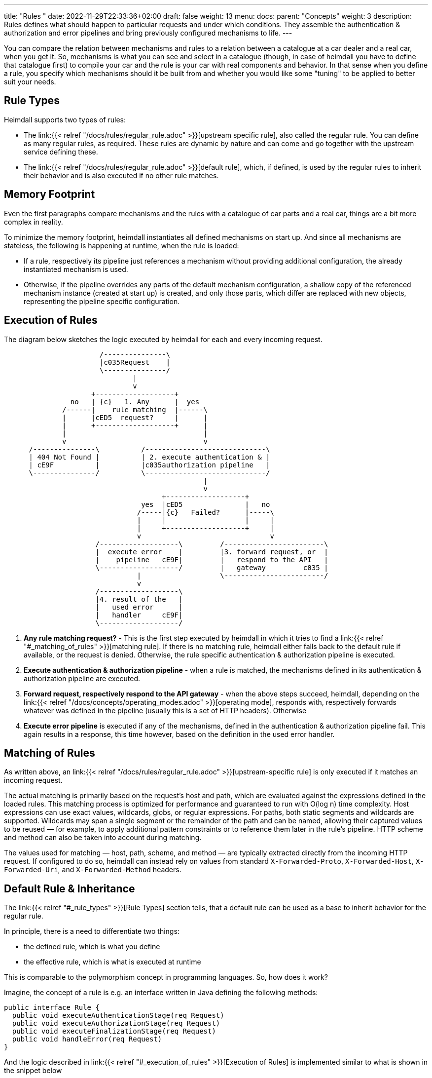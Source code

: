 ---
title: "Rules "
date: 2022-11-29T22:33:36+02:00
draft: false
weight: 13
menu:
  docs:
    parent: "Concepts"
    weight: 3
description: Rules defines what should happen to particular requests and under which conditions. They assemble the authentication & authorization and error pipelines and bring previously configured mechanisms to life.
---

:toc:

You can compare the relation between mechanisms and rules to a relation between a catalogue at a car dealer and a real car, when you get it. So, mechanisms is what you can see and select in a catalogue (though, in case of heimdall you have to define that catalogue first) to compile your car and the rule is your car with real components and behavior. In that sense when you define a rule, you specify which mechanisms should it be built from and whether you would like some "tuning" to be applied to better suit your needs.

== Rule Types

Heimdall supports two types of rules:

* The link:{{< relref "/docs/rules/regular_rule.adoc" >}}[upstream specific rule], also called the regular rule. You can define as many regular rules, as required. These rules are dynamic by nature and can come and go together with the upstream service defining these.
* The link:{{< relref "/docs/rules/regular_rule.adoc" >}}[default rule], which, if defined, is used by the regular rules to inherit their behavior and is also executed if no other rule matches.

== Memory Footprint

Even the first paragraphs compare mechanisms and the rules with a catalogue of car parts and a real car, things are a bit more complex in reality.

To minimize the memory footprint, heimdall instantiates all defined mechanisms on start up. And since all mechanisms are stateless, the following is happening at runtime, when the rule is loaded:

* If a rule, respectively its pipeline just references a mechanism without providing additional configuration, the already instantiated mechanism is used.
* Otherwise, if the pipeline overrides any parts of the default mechanism configuration, a shallow copy of the referenced mechanism instance (created at start up) is created, and only those parts, which differ are replaced with new objects, representing the pipeline specific configuration.

== Execution of Rules

The diagram below sketches the logic executed by heimdall for each and every incoming request.

[ditaa, format=svg]
....
                       /---------------\
                       |c035Request    |
                       \---------------/
                               |
                               v
                     +-------------------+
                no   | {c}   1. Any      |  yes
              /------|    rule matching  |------\
              |      |cED5  request?     |      |
              |      +-------------------+      |
              |                                 |
              v                                 v
      /---------------\          /-----------------------------\
      | 404 Not Found |          | 2. execute authentication & |
      | cE9F          |          |c035authorization pipeline   |
      \---------------/          \-----------------------------/
                                                |
                                                v
                                      +-------------------+
                                 yes  |cED5               |   no
                                /-----|{c}   Failed?      |-----\
                                |     |                   |     |
                                |     +-------------------+     |
                                v                               v
                      /-------------------\         /------------------------\
                      |  execute error    |         |3. forward request, or  |
                      |    pipeline   cE9F|         |   respond to the API   |
                      \-------------------/         |   gateway         c035 |
                                |                   \------------------------/
                                v
                      /-------------------\
                      |4. result of the   |
                      |   used error      |
                      |   handler     cE9F|
                      \-------------------/
....

. *Any rule matching request?* - This is the first step executed by heimdall in which it tries to find a link:{{< relref "#_matching_of_rules" >}}[matching rule]. If there is no matching rule, heimdall either falls back to the default rule if available, or the request is denied. Otherwise, the rule specific authentication & authorization pipeline is executed.
. *Execute authentication & authorization pipeline* - when a rule is matched, the mechanisms defined in its authentication & authorization pipeline are executed.
. *Forward request, respectively respond to the API gateway* - when the above steps succeed, heimdall, depending on the link:{{< relref "/docs/concepts/operating_modes.adoc" >}}[operating mode], responds with, respectively forwards whatever was defined in the pipeline (usually this is a set of HTTP headers). Otherwise
. *Execute error pipeline* is executed if any of the mechanisms, defined in the authentication & authorization pipeline fail. This again results in a response, this time however, based on the definition in the used error handler.

== Matching of Rules

As written above, an link:{{< relref "/docs/rules/regular_rule.adoc" >}}[upstream-specific rule] is only executed if it matches an incoming request.

The actual matching is primarily based on the request’s host and path, which are evaluated against the expressions defined in the loaded rules. This matching process is optimized for performance and guaranteed to run with O(log n) time complexity. Host expressions can use exact values, wildcards, globs, or regular expressions. For paths, both static segments and wildcards are supported. Wildcards may span a single segment or the remainder of the path and can be named, allowing their captured values to be reused — for example, to apply additional pattern constraints or to reference them later in the rule's pipeline. HTTP scheme and method can also be taken into account during matching.

The values used for matching — host, path, scheme, and method — are typically extracted directly from the incoming HTTP request. If configured to do so, heimdall can instead rely on values from standard `X-Forwarded-Proto`, `X-Forwarded-Host`, `X-Forwarded-Uri`, and `X-Forwarded-Method` headers.


== Default Rule & Inheritance

The link:{{< relref "#_rule_types" >}}[Rule Types] section tells, that a default rule can be used as a base to inherit behavior for the regular rule.

In principle, there is a need to differentiate two things:

* the defined rule, which is what you define
* the effective rule, which is what is executed at runtime

This is comparable to the polymorphism concept in programming languages. So, how does it work?

Imagine, the concept of a rule is e.g. an interface written in Java defining the following methods:

[source, java]
----
public interface Rule {
  public void executeAuthenticationStage(req Request)
  public void executeAuthorizationStage(req Request)
  public void executeFinalizationStage(req Request)
  public void handleError(req Request)
}
----

And the logic described in link:{{< relref "#_execution_of_rules" >}}[Execution of Rules] is implemented similar to what is shown in the snippet below

[source, java]
----
Rule rule = findMatchingRule(req)
if (rule == null) {
  throw new NotFoundError()
}

try {
  // execution of the authentication & authorization pipeline
  rule.executeAuthenticationStage(req)
  rule.executeAuthorizationStage(req)
  rule.executeFinalizationStage(req)

  // further logic related to response creation
} catch(Exception e) {
  // execution of the error pipeline
  rule.handleError(req)

  // further logic related to response creation
}
----

with `findMatchingRule` returning a specific instance of a class implementing our `Rule` interface matching the request.

Since there is some default behavior in place, like error handling, if the error pipeline is empty, and some stages of the authentication & authorization pipeline is optional, internally, there is some kind of base rule in place, all other rules inherit from. So something like shown in the snippet below.

[source, java]
----
public abstract class BaseRule implements Rule {
  public abstract void executeAuthenticationStage(req Request)
  public void executeAuthorizationStage(req Request) {}
  public void executeFinalizationStage(req Request) {}
  public void handleError(req Request) { handlerErrorDefault(req) }
}
----

If there is no default rule configured, an upstream specific rule can then be considered as a class inheriting from that `BaseRule` and must implement at least the `executeAuthenticationStage` method, similar to what is shown below

[source, java]
----
public class MySpecificRule extends BaseRule {
  public void executeAuthenticationStage(req Request) { ... }
}
----

If however, there is a default rule configured, on one hand, it can be considered as yet another class deriving from our `BaseClass`. So, something like

[source, java]
----
public class DefaultRule extends BaseRule {
  public void executeAuthenticationStage(req Request) { ... }
  public void executeAuthorizationStage(req Request) { ... }
  public void executeFinalizationStage(req Request) { ... }
  public void handleError(req Request) { ... }
}
----

with at least the aforesaid `executeAuthenticationStage` method being implemented, as this is also required for the regular rule.

On the other hand, the definition of a regular, respectively upstream specific rule is then not a class deriving from the `BaseRule`, but from the `DefaultRule`. That way, upstream specific rules are only required, if the behavior of the default rule would not fit the given requirements of a particular service, respectively endpoint. So, if e.g. a rule requires only the authentication stage to be different from the default rule, you would only specify the required authentication mechanisms. That  would result in something like shown in the snippet below.

[source, java]
----
public class SpecificRule extends DefaultRule {
  public void executeAuthenticationStage(req Request) { ... }
}
----

And if there is a need to have the authorization stage deviating from the default rule, you would only specify the required authorization and contextualization mechanisms, resulting in something like

[source, java]
----
public class SpecificRule extends DefaultRule {
  public void executeAuthorizationStage(req Request) { ... }
}
----

NOTE: You cannot override a single mechanism of a particular stage. As soon as you define a single mechanism in a pipeline, belonging to the one or the other stage, the entire stage is overridden.
